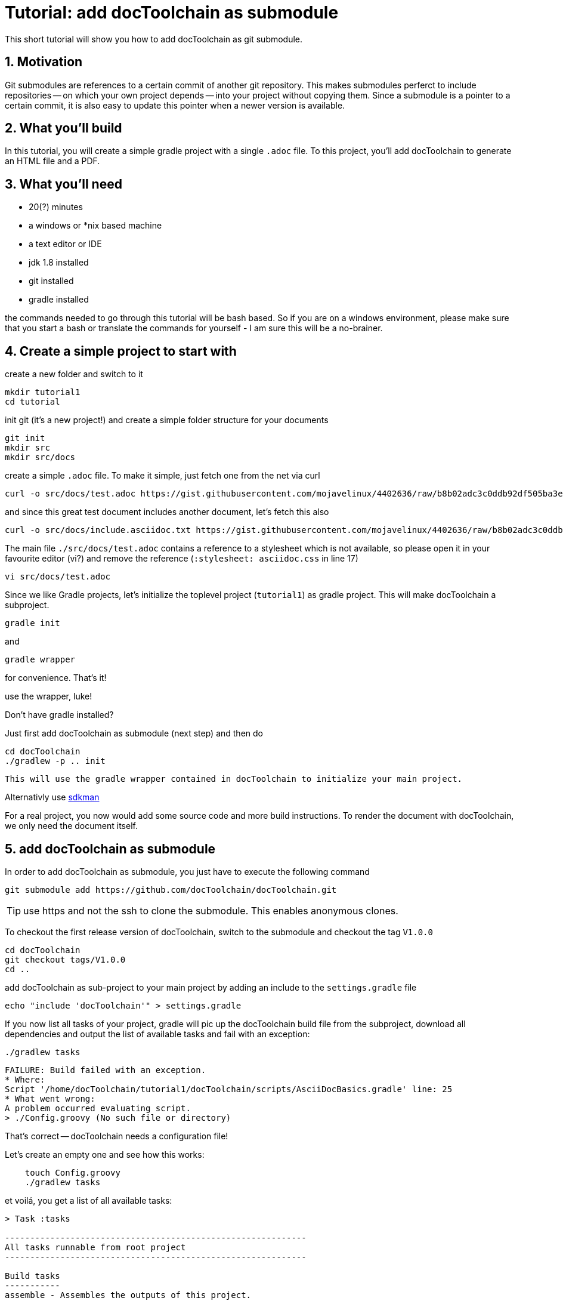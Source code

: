 :imagesdir: images

= Tutorial: add docToolchain as submodule

// numbering from here on
:numbered:

This short tutorial will show you how to add docToolchain as git submodule.

== Motivation

Git submodules are references to a certain commit of another git repository.
This makes submodules perferct to include repositories -- on which your own project depends -- into your project without copying them.
Since a submodule is a pointer to a certain commit, it is also easy to update this pointer when a newer version is available.

== What you'll build

In this tutorial, you will create a simple gradle project with a single `.adoc` file.
To this project, you'll add docToolchain to generate an HTML file and a PDF.

== What you'll need

* 20(?) minutes
* a windows or *nix based machine
* a text editor or IDE
* jdk 1.8 installed
* git installed
* gradle installed

the commands needed to go through this tutorial will be bash based.
So if you are on a windows environment, please make sure that you start a bash
or translate the commands for yourself - I am sure this will be a no-brainer.

== Create a simple project to start with

create a new folder and switch to it

    mkdir tutorial1
    cd tutorial

init git (it's a new project!) and create a simple folder structure for your documents

    git init
    mkdir src
    mkdir src/docs

create a simple `.adoc` file.
To make it simple, just fetch one from the net via curl

    curl -o src/docs/test.adoc https://gist.githubusercontent.com/mojavelinux/4402636/raw/b8b02adc3c0ddb92df505ba3eb8e625952615b7a/test.asciidoc.txt

and since this great test document includes another document, let's fetch this also

    curl -o src/docs/include.asciidoc.txt https://gist.githubusercontent.com/mojavelinux/4402636/raw/b8b02adc3c0ddb92df505ba3eb8e625952615b7a/include.asciidoc.txt

The main file `./src/docs/test.adoc` contains a reference to a stylesheet which is not available, so please open it in your favourite editor (vi?) and remove the reference (`:stylesheet: asciidoc.css` in line 17)

    vi src/docs/test.adoc

Since we like Gradle projects, let's initialize the toplevel project (`tutorial1`) as gradle project.
This will make docToolchain a subproject.

    gradle init

and

    gradle wrapper

for convenience.
That's it!

.use the wrapper, luke!
****

Don't have gradle installed?

Just first add docToolchain as submodule (next step) and then do

    cd docToolchain
    ./gradlew -p .. init

 This will use the gradle wrapper contained in docToolchain to initialize your main project.

Alternativly use https://sdkman.io[sdkman]
****

For a real project, you now would add some source code and more build instructions.
To render the document with docToolchain, we only need the document itself.

== add docToolchain as submodule

In order to add docToolchain as submodule, you just have to execute the following command

    git submodule add https://github.com/docToolchain/docToolchain.git

TIP: use https and not the ssh to clone the submodule. This enables anonymous clones.

To checkout the first release version of docToolchain, switch to the submodule and checkout the tag `V1.0.0`

    cd docToolchain
    git checkout tags/V1.0.0
    cd ..

add docToolchain as sub-project to your main project by adding an include to the `settings.gradle` file

    echo "include 'docToolchain'" > settings.gradle

If you now list all tasks of your project, gradle will pic up the docToolchain build file from the subproject,
download all dependencies and output the list of available tasks and fail with an exception:

    ./gradlew tasks

    FAILURE: Build failed with an exception.
    * Where:
    Script '/home/docToolchain/tutorial1/docToolchain/scripts/AsciiDocBasics.gradle' line: 25
    * What went wrong:
    A problem occurred evaluating script.
    > ./Config.groovy (No such file or directory)

That's correct -- docToolchain needs a configuration file!

Let's create an empty one and see how this works:

[source, bash, role="primary"]
----
    touch Config.groovy
    ./gradlew tasks
----

et voilá, you get a list of all available tasks:

[source]
----
> Task :tasks

------------------------------------------------------------
All tasks runnable from root project
------------------------------------------------------------

Build tasks
-----------
assemble - Assembles the outputs of this project.
build - Assembles and tests this project.
buildDependents - Assembles and tests this project and all projects that depend on it.
buildNeeded - Assembles and tests this project and all projects it depends on.
classes - Assembles main classes.
clean - Deletes the build directory.
jar - Assembles a jar archive containing the main classes.
testClasses - Assembles test classes.

Build Setup tasks
-----------------
init - Initializes a new Gradle build.
wrapper - Generates Gradle wrapper files.

Check tasks
-----------
htmlSanityCheck - performs semantic checks on html files

DocToolchain tasks
------------------
convertToDocx
convertToEpub
exportChangeLog - exports the change log from a git subpath
exportEA - exports all diagrams and some texts from EA files
exportExcel - exports all excelsheets to csv and AsciiDoc
exportJiraIssues - exports all jira issues from a given search
exportMarkdown - exports all markdown files to AsciiDoc
exportPPT - exports all slides and some texts from PPT files
exportVisio - exports all diagrams and notes from visio files
generateDeck - use revealJs as asciidoc backend to create a presentation
generateDocbook - use docbook as asciidoc backend
generateHTML - use html5 as asciidoc backend
generatePDF - use pdf as asciidoc backend
publishToConfluence - publishes the HTML rendered output to confluence

Documentation tasks
-------------------
asciidoctor - Converts AsciiDoc files and copies the output files and related resources to the build directory.
groovydoc - Generates Groovydoc API documentation for the main source code.
javadoc - Generates Javadoc API documentation for the main source code.

Help tasks
----------
buildEnvironment - Displays all buildscript dependencies declared in root project 'tutorial1'.
components - Displays the components produced by root project 'tutorial1'. [incubating]
dependencies - Displays all dependencies declared in root project 'tutorial1'.
dependencyInsight - Displays the insight into a specific dependency in root project 'tutorial1'.
dependencyUpdates - Displays the dependency updates for the project.
dependentComponents - Displays the dependent components of components in root project 'tutorial1'. [incubating]
help - Displays a help message.
model - Displays the configuration model of root project 'tutorial1'. [incubating]
projects - Displays the sub-projects of root project 'tutorial1'.
properties - Displays the properties of root project 'tutorial1'.
tasks - Displays the tasks runnable from root project 'tutorial1' (some of the displayed tasks may belong to subprojects).

Verification tasks
------------------
check - Runs all checks.
test - Runs the unit tests.

To see all tasks and more detail, run gradle tasks --all

To see more detail about a task, run gradle help --task <task>

BUILD SUCCESSFUL in 40s
1 actionable task: 1 executed
~/tutorial1$

----

As you can see, you now have already a lot of documentation tasks at hand.

== setting up the configuration

create a simple `Config.groovy` file to start with:

[source, groovy]
----
outputPath = 'build/docs'

// Path where the docToolchain will search for the input files.
// This path is appended to the docDir property specified in gradle.properties
// or in the command line, and therefore must be relative to it.
inputPath = 'src/docs'

inputFiles = [
              [file: 'test.adoc',            formats: ['html','pdf']],
             ]

taskInputsDirs = ["${inputPath}/images"]

taskInputsFiles = []

----

And since we want to use our main project to be the source of the documentation, we have to tell docToolchain where it can find it. Since we don't want to touch the original docToolchain sources, we override the config via the `build.gradle` file.
Just add the following line to your `build.gradle`.
Since we have an empty main project in this tutorial, you can even overwrite the whole `build.gradle` with the following line:

(it instructs docToolchain to use the main project as starting point for all other configurations (like the one we just defined in `Config.groovy`))

.build.gradle
[source, groovy, role="primary"]
----
//configure docToolchain to use the main project's config
project('docToolchain') {                   // <1>
    if (project.hasProperty('docDir')) {    // <2>
        docDir = '../.'                     // <4>
        mainConfigFile = 'Config.groovy'    // <5>
    } else {
        println "="*80                      // <3>
        println "  please initialize the docToolchain submodule by executing"
        println "  git submodule update -i"
        println "="*80
    }
}
----

<1> changes the scope to docToolchain as subproject
<2> checks if the subproject has been initialized
<3> outputs a hint if subproject has not been initialized
<4> moves the base fodler for docToolchain to the main project folder
<5> this enables you to point docToolchain to your own config file


